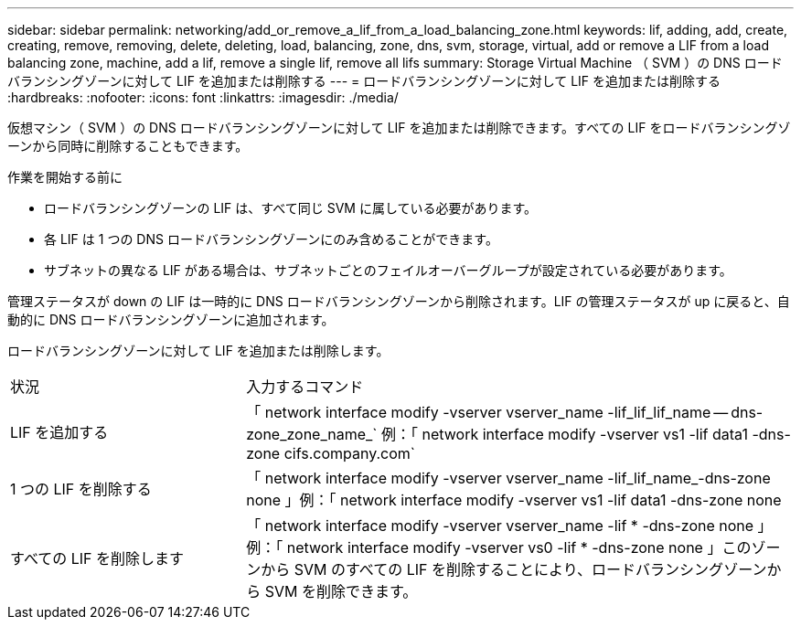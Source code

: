 ---
sidebar: sidebar 
permalink: networking/add_or_remove_a_lif_from_a_load_balancing_zone.html 
keywords: lif, adding, add, create, creating, remove, removing, delete, deleting, load, balancing, zone, dns, svm, storage, virtual, add or remove a LIF from a load balancing zone, machine, add a lif, remove a single lif, remove all lifs 
summary: Storage Virtual Machine （ SVM ）の DNS ロードバランシングゾーンに対して LIF を追加または削除する 
---
= ロードバランシングゾーンに対して LIF を追加または削除する
:hardbreaks:
:nofooter: 
:icons: font
:linkattrs: 
:imagesdir: ./media/


[role="lead"]
仮想マシン（ SVM ）の DNS ロードバランシングゾーンに対して LIF を追加または削除できます。すべての LIF をロードバランシングゾーンから同時に削除することもできます。

.作業を開始する前に
* ロードバランシングゾーンの LIF は、すべて同じ SVM に属している必要があります。
* 各 LIF は 1 つの DNS ロードバランシングゾーンにのみ含めることができます。
* サブネットの異なる LIF がある場合は、サブネットごとのフェイルオーバーグループが設定されている必要があります。


管理ステータスが down の LIF は一時的に DNS ロードバランシングゾーンから削除されます。LIF の管理ステータスが up に戻ると、自動的に DNS ロードバランシングゾーンに追加されます。

ロードバランシングゾーンに対して LIF を追加または削除します。

[cols="30,70"]
|===


| 状況 | 入力するコマンド 


 a| 
LIF を追加する
 a| 
「 network interface modify -vserver vserver_name -lif_lif_lif_name -- dns-zone_zone_name_` 例：「 network interface modify -vserver vs1 -lif data1 -dns-zone cifs.company.com`



 a| 
1 つの LIF を削除する
 a| 
「 network interface modify -vserver vserver_name -lif_lif_name_-dns-zone none 」例：「 network interface modify -vserver vs1 -lif data1 -dns-zone none



 a| 
すべての LIF を削除します
 a| 
「 network interface modify -vserver vserver_name -lif * -dns-zone none 」例：「 network interface modify -vserver vs0 -lif * -dns-zone none 」このゾーンから SVM のすべての LIF を削除することにより、ロードバランシングゾーンから SVM を削除できます。

|===